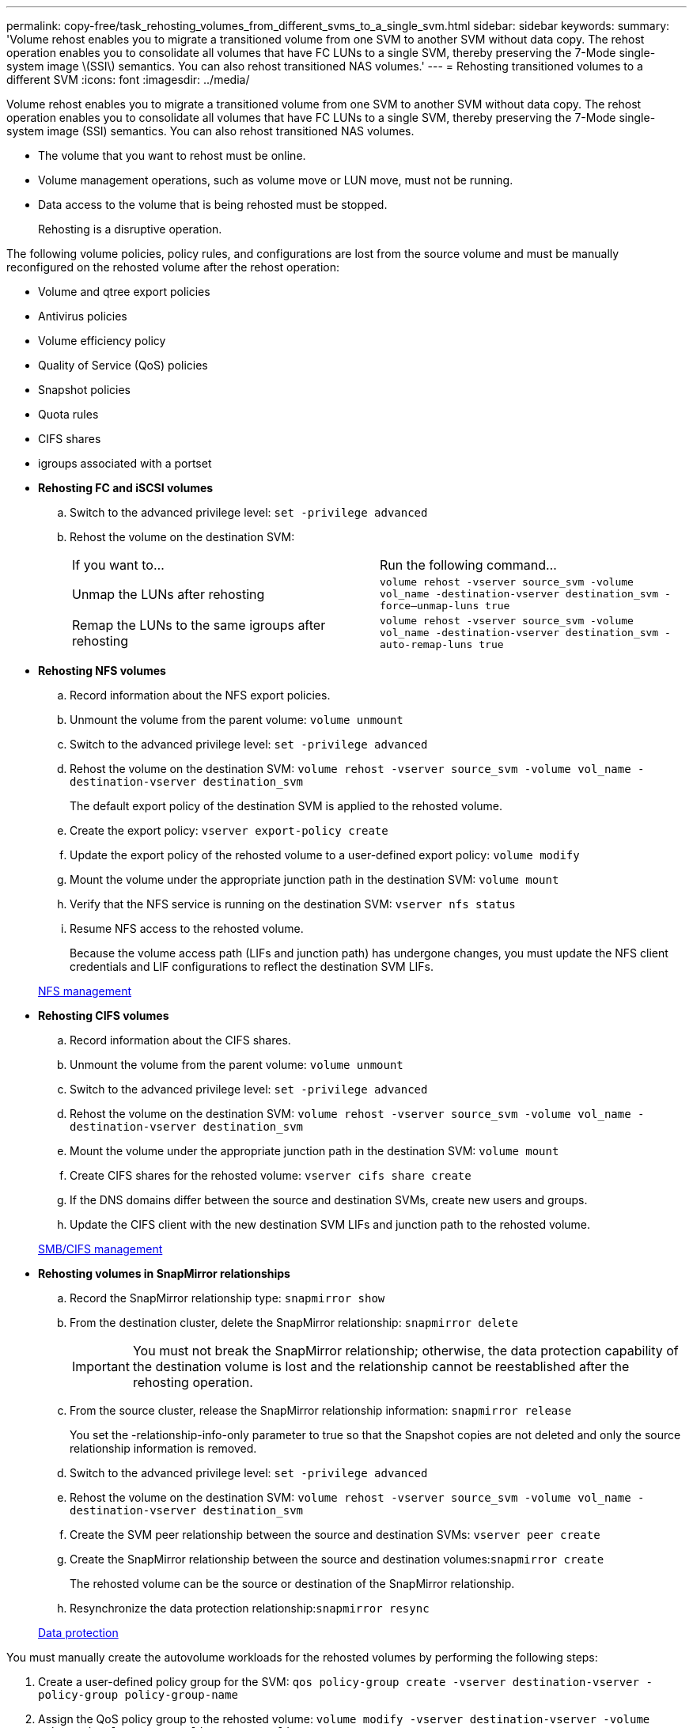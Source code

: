 ---
permalink: copy-free/task_rehosting_volumes_from_different_svms_to_a_single_svm.html
sidebar: sidebar
keywords: 
summary: 'Volume rehost enables you to migrate a transitioned volume from one SVM to another SVM without data copy. The rehost operation enables you to consolidate all volumes that have FC LUNs to a single SVM, thereby preserving the 7-Mode single-system image \(SSI\) semantics. You can also rehost transitioned NAS volumes.'
---
= Rehosting transitioned volumes to a different SVM
:icons: font
:imagesdir: ../media/

[.lead]
Volume rehost enables you to migrate a transitioned volume from one SVM to another SVM without data copy. The rehost operation enables you to consolidate all volumes that have FC LUNs to a single SVM, thereby preserving the 7-Mode single-system image (SSI) semantics. You can also rehost transitioned NAS volumes.

* The volume that you want to rehost must be online.
* Volume management operations, such as volume move or LUN move, must not be running.
* Data access to the volume that is being rehosted must be stopped.
+
Rehosting is a disruptive operation.

The following volume policies, policy rules, and configurations are lost from the source volume and must be manually reconfigured on the rehosted volume after the rehost operation:

* Volume and qtree export policies
* Antivirus policies
* Volume efficiency policy
* Quality of Service (QoS) policies
* Snapshot policies
* Quota rules
* CIFS shares
* igroups associated with a portset
* *Rehosting FC and iSCSI volumes*
 .. Switch to the advanced privilege level: `set -privilege advanced`
 .. Rehost the volume on the destination SVM:
+
|===
| If you want to...| Run the following command...
a|
Unmap the LUNs after rehosting
a|
`volume rehost -vserver source_svm -volume vol_name -destination-vserver destination_svm -force–unmap-luns true`
a|
Remap the LUNs to the same igroups after rehosting
a|
`volume rehost -vserver source_svm -volume vol_name -destination-vserver destination_svm -auto-remap-luns true`
|===
* *Rehosting NFS volumes*
 .. Record information about the NFS export policies.
 .. Unmount the volume from the parent volume: `volume unmount`
 .. Switch to the advanced privilege level: `set -privilege advanced`
 .. Rehost the volume on the destination SVM: `volume rehost -vserver source_svm -volume vol_name -destination-vserver destination_svm`
+
The default export policy of the destination SVM is applied to the rehosted volume.

 .. Create the export policy: `vserver export-policy create`
 .. Update the export policy of the rehosted volume to a user-defined export policy: `volume modify`
 .. Mount the volume under the appropriate junction path in the destination SVM: `volume mount`
 .. Verify that the NFS service is running on the destination SVM: `vserver nfs status`
 .. Resume NFS access to the rehosted volume.
+
Because the volume access path (LIFs and junction path) has undergone changes, you must update the NFS client credentials and LIF configurations to reflect the destination SVM LIFs.

+
https://docs.netapp.com/ontap-9/topic/com.netapp.doc.cdot-famg-nfs/home.html[NFS management]
* *Rehosting CIFS volumes*
 .. Record information about the CIFS shares.
 .. Unmount the volume from the parent volume: `volume unmount`
 .. Switch to the advanced privilege level: `set -privilege advanced`
 .. Rehost the volume on the destination SVM: `volume rehost -vserver source_svm -volume vol_name -destination-vserver destination_svm`
 .. Mount the volume under the appropriate junction path in the destination SVM: `volume mount`
 .. Create CIFS shares for the rehosted volume: `vserver cifs share create`
 .. If the DNS domains differ between the source and destination SVMs, create new users and groups.
 .. Update the CIFS client with the new destination SVM LIFs and junction path to the rehosted volume.

+
http://docs.netapp.com/ontap-9/topic/com.netapp.doc.cdot-famg-cifs/home.html[SMB/CIFS management]
* *Rehosting volumes in SnapMirror relationships*
 .. Record the SnapMirror relationship type: `snapmirror show`
 .. From the destination cluster, delete the SnapMirror relationship: `snapmirror delete`
+
IMPORTANT: You must not break the SnapMirror relationship; otherwise, the data protection capability of the destination volume is lost and the relationship cannot be reestablished after the rehosting operation.

 .. From the source cluster, release the SnapMirror relationship information: `snapmirror release`
+
You set the -relationship-info-only parameter to true so that the Snapshot copies are not deleted and only the source relationship information is removed.

 .. Switch to the advanced privilege level: `set -privilege advanced`
 .. Rehost the volume on the destination SVM: `volume rehost -vserver source_svm -volume vol_name -destination-vserver destination_svm`
 .. Create the SVM peer relationship between the source and destination SVMs: `vserver peer create`
 .. Create the SnapMirror relationship between the source and destination volumes:``snapmirror create``
+
The rehosted volume can be the source or destination of the SnapMirror relationship.

 .. Resynchronize the data protection relationship:``snapmirror resync``

+
http://docs.netapp.com/ontap-9/topic/com.netapp.doc.pow-dap/home.html[Data protection]

You must manually create the autovolume workloads for the rehosted volumes by performing the following steps:

. Create a user-defined policy group for the SVM: `qos policy-group create -vserver destination-vserver -policy-group policy-group-name`
. Assign the QoS policy group to the rehosted volume: `volume modify -vserver destination-vserver -volume rehosted-volume -qos-policy-group policy-group-name`

You must manually reconfigure the policies and the associated rules on the rehosted volume.

NOTE: If the rehosting operation fails, you might need to reconfigure the volume policies and the associated rules on the source volume.

*Related information*

http://docs.netapp.com/ontap-9/topic/com.netapp.doc.dot-cm-cmpr/GUID-5CB10C70-AC11-41C0-8C16-B4D0DF916E9B.html[ONTAP 9 commands]
